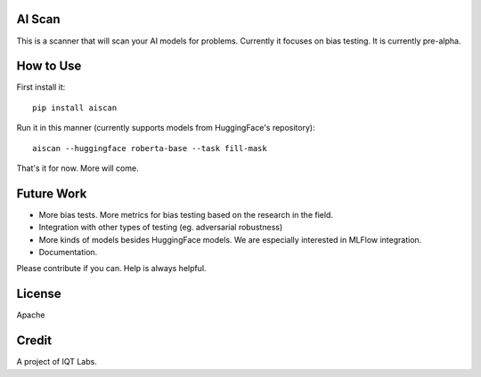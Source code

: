 AI Scan
~~~~~~~

This is a scanner that will scan your AI models for problems. Currently it focuses on bias testing. It is currently pre-alpha.


How to Use
~~~~~~~~~~

First install it:

::

    pip install aiscan


Run it in this manner (currently supports models from HuggingFace's repository):

::

    aiscan --huggingface roberta-base --task fill-mask

That's it for now. More will come.


Future Work
~~~~~~~~~~~~

* More bias tests. More metrics for bias testing based on the research in the field.
* Integration with other types of testing (eg. adversarial robustness)
* More kinds of models besides HuggingFace models. We are especially interested in MLFlow integration.
* Documentation.

Please contribute if you can. Help is always helpful.

License
~~~~~~~

Apache

Credit
~~~~~~

A project of IQT Labs.

